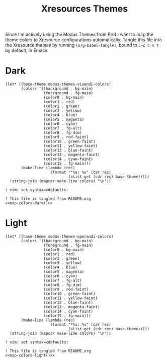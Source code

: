 #+TITLE: Xresources Themes

Since I'm actively using the Modus Themes from Prot I want to map the theme colors to Xresource configurations automatically. Tangle this file into the Xresource themes by running ~(org-babel-tangle)~, bound to =C-c C-v t= by default, in Emacs.

* Dark

#+NAME: map-colors-dark
#+begin_src elisp
(let* ((base-theme modus-themes-vivendi-colors)
       (colors '((background . bg-main)
                 (foreground . fg-main)
                 (color0 . bg-main)
                 (color1 . red)
                 (color2 . green)
                 (color3 . yellow)
                 (color4 . blue)
                 (color5 . magenta)
                 (color6 . cyan)
                 (color7 . fg-alt)
                 (color8 . fg-dim)
                 (color9 . red-faint)
                 (color10 . green-faint)
                 (color11 . yellow-faint)
                 (color12 . blue-faint)
                 (color13 . magenta-faint)
                 (color14 . cyan-faint)
                 (color15 . fg-main)))
       (make-line (lambda (rec)
                    (format "*%s: %s" (car rec)
                            (alist-get (cdr rec) base-theme)))))
  (string-join (mapcar make-line colors) "\n"))
#+end_src

#+begin_src conf-xdefaults :noweb yes :tangle vidbina-dark.Xresources
! vim: set syntax=xdefaults:

! This file is tangled from README.org
<<map-colors-dark()>>
#+end_src

* Light

#+NAME: map-colors-light
#+begin_src elisp
(let* ((base-theme modus-themes-operandi-colors)
       (colors '((background . bg-main)
                 (foreground . fg-main)
                 (color0 . bg-main)
                 (color1 . red)
                 (color2 . green)
                 (color3 . yellow)
                 (color4 . blue)
                 (color5 . magenta)
                 (color6 . cyan)
                 (color7 . fg-alt)
                 (color8 . fg-dim)
                 (color9 . red-faint)
                 (color10 . green-faint)
                 (color11 . yellow-faint)
                 (color12 . blue-faint)
                 (color13 . magenta-faint)
                 (color14 . cyan-faint)
                 (color15 . fg-main)))
       (make-line (lambda (rec)
                    (format "*%s: %s" (car rec)
                            (alist-get (cdr rec) base-theme)))))
  (string-join (mapcar make-line colors) "\n"))
#+end_src

#+begin_src conf-xdefaults :noweb yes :tangle vidbina-light.Xresources
! vim: set syntax=xdefaults:

! This file is tangled from README.org
<<map-colors-light()>>
#+end_src
